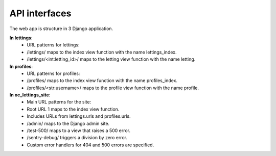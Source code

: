 API interfaces
==============

The web app is structure in 3 Django application.

**In lettings**:
    - URL patterns for lettings:
    - /lettings/ maps to the index view function with the name lettings_index.
    - /lettings/<int:letting_id>/ maps to the letting view function with the name letting.

**In profiles**:
    - URL patterns for profiles:
    - /profiles/ maps to the index view function with the name profiles_index.
    - /profiles/<str:username>/ maps to the profile view function with the name profile.

**In oc_lettings_site**:
    - Main URL patterns for the site:
    - Root URL 1 maps to the index view function.
    - Includes URLs from lettings.urls and profiles.urls.
    - /admin/ maps to the Django admin site.
    - /test-500/ maps to a view that raises a 500 error.
    - /sentry-debug/ triggers a division by zero error.
    - Custom error handlers for 404 and 500 errors are specified.